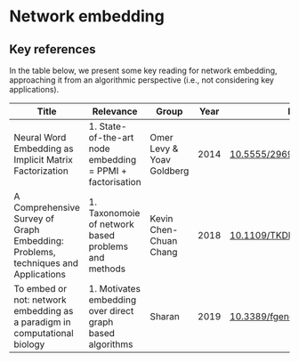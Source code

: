 * Network embedding

** Key references

In the table below, we present some key reading for network embedding, approaching
it from an algorithmic perspective (i.e., not considering key
applications).

|-----------------------------------------------------------------------------------+-----------------------------------------------------------+---------------------------+------+---------------------------|
| Title                                                                             | Relevance                                                 | Group                     | Year | DOI                       |
|-----------------------------------------------------------------------------------+-----------------------------------------------------------+---------------------------+------+---------------------------|
| Neural Word Embedding as Implicit Matrix Factorization                            | 1. State-of-the-art node embedding = PPMI + factorisation | Omer Levy & Yoav Goldberg | 2014 | [[https://dl.acm.org/doi/10.5555/2969033.2969070][10.5555/2969033.2969070]]   |
| A Comprehensive Survey of Graph Embedding:  Problems, techniques and Applications | 1. Taxonomoie of network based problems and methods       | Kevin Chen-Chuan Chang    | 2018 | [[https://doi.org/10.1109/TKDE.2018.2807452][10.1109/TKDE.2018.2807452]] |
| To embed or not: network embedding as a paradigm in computational biology         | 1. Motivates embedding over direct graph based algorithms | Sharan                    | 2019 | [[https://doi.org/10.3389/fgene.2019.00381][10.3389/fgene.2019.00381]]  |
|-----------------------------------------------------------------------------------+-----------------------------------------------------------+---------------------------+------+---------------------------|

